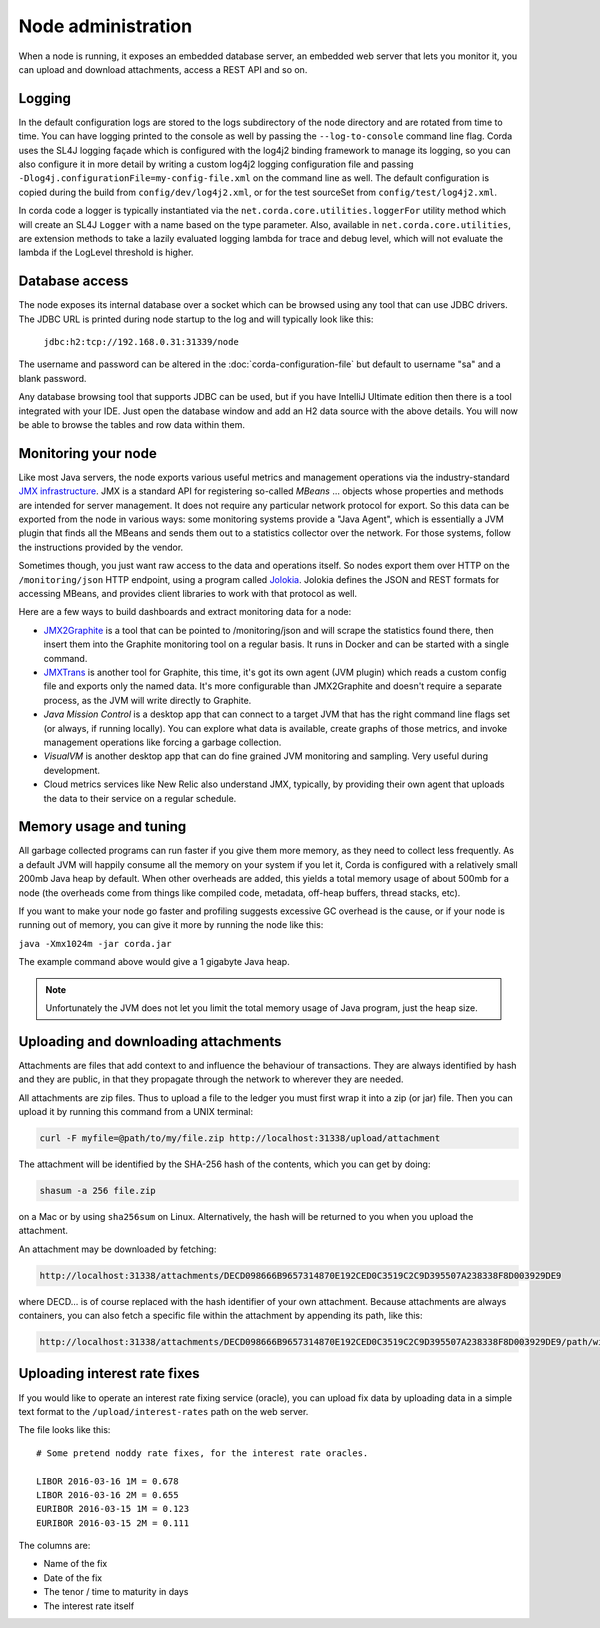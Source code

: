 Node administration
===================

When a node is running, it exposes an embedded database server, an embedded web server that lets you monitor it,
you can upload and download attachments, access a REST API and so on.

Logging
-------

In the default configuration logs are stored to the logs subdirectory of the node directory and are rotated from time to time. You can
have logging printed to the console as well by passing the ``--log-to-console`` command line flag. Corda
uses the SL4J logging façade which is configured with the log4j2 binding framework to manage its logging,
so you can also configure it in more detail by writing a custom log4j2 logging configuration file and passing ``-Dlog4j.configurationFile=my-config-file.xml``
on the command line as well. The default configuration is copied during the build from ``config/dev/log4j2.xml``, or for the test sourceSet from ``config/test/log4j2.xml``.

In corda code a logger is typically instantiated via the ``net.corda.core.utilities.loggerFor`` utility method which will create an SL4J ``Logger`` with a name based on the type parameter.
Also, available in ``net.corda.core.utilities``, are extension methods to take a lazily evaluated logging lambda for trace and debug level, which will not evaluate the lambda if the LogLevel threshold is higher.

Database access
---------------

The node exposes its internal database over a socket which can be browsed using any tool that can use JDBC drivers.
The JDBC URL is printed during node startup to the log and will typically look like this:

     ``jdbc:h2:tcp://192.168.0.31:31339/node``

The username and password can be altered in the :doc:`corda-configuration-file` but default to username "sa" and a blank
password.

Any database browsing tool that supports JDBC can be used, but if you have IntelliJ Ultimate edition then there is
a tool integrated with your IDE. Just open the database window and add an H2 data source with the above details.
You will now be able to browse the tables and row data within them.

Monitoring your node
--------------------

Like most Java servers, the node exports various useful metrics and management operations via the industry-standard
`JMX infrastructure <https://en.wikipedia.org/wiki/Java_Management_Extensions>`_. JMX is a standard API
for registering so-called *MBeans* ... objects whose properties and methods are intended for server management. It does
not require any particular network protocol for export. So this data can be exported from the node in various ways:
some monitoring systems provide a "Java Agent", which is essentially a JVM plugin that finds all the MBeans and sends
them out to a statistics collector over the network. For those systems, follow the instructions provided by the vendor.

Sometimes though, you just want raw access to the data and operations itself. So nodes export them over HTTP on the
``/monitoring/json`` HTTP endpoint, using a program called `Jolokia <https://jolokia.org/>`_. Jolokia defines the JSON
and REST formats for accessing MBeans, and provides client libraries to work with that protocol as well.

Here are a few ways to build dashboards and extract monitoring data for a node:

* `JMX2Graphite <https://github.com/logzio/jmx2graphite>`_ is a tool that can be pointed to /monitoring/json and will
  scrape the statistics found there, then insert them into the Graphite monitoring tool on a regular basis. It runs
  in Docker and can be started with a single command.
* `JMXTrans <https://github.com/jmxtrans/jmxtrans>`_ is another tool for Graphite, this time, it's got its own agent
  (JVM plugin) which reads a custom config file and exports only the named data. It's more configurable than
  JMX2Graphite and doesn't require a separate process, as the JVM will write directly to Graphite.
* *Java Mission Control* is a desktop app that can connect to a target JVM that has the right command line flags set
  (or always, if running locally). You can explore what data is available, create graphs of those metrics, and invoke
  management operations like forcing a garbage collection.
* *VisualVM* is another desktop app that can do fine grained JVM monitoring and sampling. Very useful during development.
* Cloud metrics services like New Relic also understand JMX, typically, by providing their own agent that uploads the
  data to their service on a regular schedule.

Memory usage and tuning
-----------------------

All garbage collected programs can run faster if you give them more memory, as they need to collect less
frequently. As a default JVM will happily consume all the memory on your system if you let it, Corda is
configured with a relatively small 200mb Java heap by default. When other overheads are added, this yields
a total memory usage of about 500mb for a node (the overheads come from things like compiled code, metadata,
off-heap buffers, thread stacks, etc).

If you want to make your node go faster and profiling suggests excessive GC overhead is the cause, or if your
node is running out of memory, you can give it more by running the node like this:

``java -Xmx1024m -jar corda.jar``

The example command above would give a 1 gigabyte Java heap.

.. note:: Unfortunately the JVM does not let you limit the total memory usage of Java program, just the heap size.

Uploading and downloading attachments
-------------------------------------

Attachments are files that add context to and influence the behaviour of transactions. They are always identified by
hash and they are public, in that they propagate through the network to wherever they are needed.

All attachments are zip files. Thus to upload a file to the ledger you must first wrap it into a zip (or jar) file. Then
you can upload it by running this command from a UNIX terminal:

.. sourcecode:: shell

   curl -F myfile=@path/to/my/file.zip http://localhost:31338/upload/attachment

The attachment will be identified by the SHA-256 hash of the contents, which you can get by doing:

.. sourcecode:: shell

   shasum -a 256 file.zip

on a Mac or by using ``sha256sum`` on Linux. Alternatively, the hash will be returned to you when you upload the
attachment.

An attachment may be downloaded by fetching:

.. sourcecode:: shell

   http://localhost:31338/attachments/DECD098666B9657314870E192CED0C3519C2C9D395507A238338F8D003929DE9

where DECD... is of course replaced with the hash identifier of your own attachment. Because attachments are always
containers, you can also fetch a specific file within the attachment by appending its path, like this:

.. sourcecode:: shell

   http://localhost:31338/attachments/DECD098666B9657314870E192CED0C3519C2C9D395507A238338F8D003929DE9/path/within/zip.txt

Uploading interest rate fixes
-----------------------------

If you would like to operate an interest rate fixing service (oracle), you can upload fix data by uploading data in
a simple text format to the ``/upload/interest-rates`` path on the web server.

The file looks like this::

    # Some pretend noddy rate fixes, for the interest rate oracles.

    LIBOR 2016-03-16 1M = 0.678
    LIBOR 2016-03-16 2M = 0.655
    EURIBOR 2016-03-15 1M = 0.123
    EURIBOR 2016-03-15 2M = 0.111

The columns are:

* Name of the fix
* Date of the fix
* The tenor / time to maturity in days
* The interest rate itself
